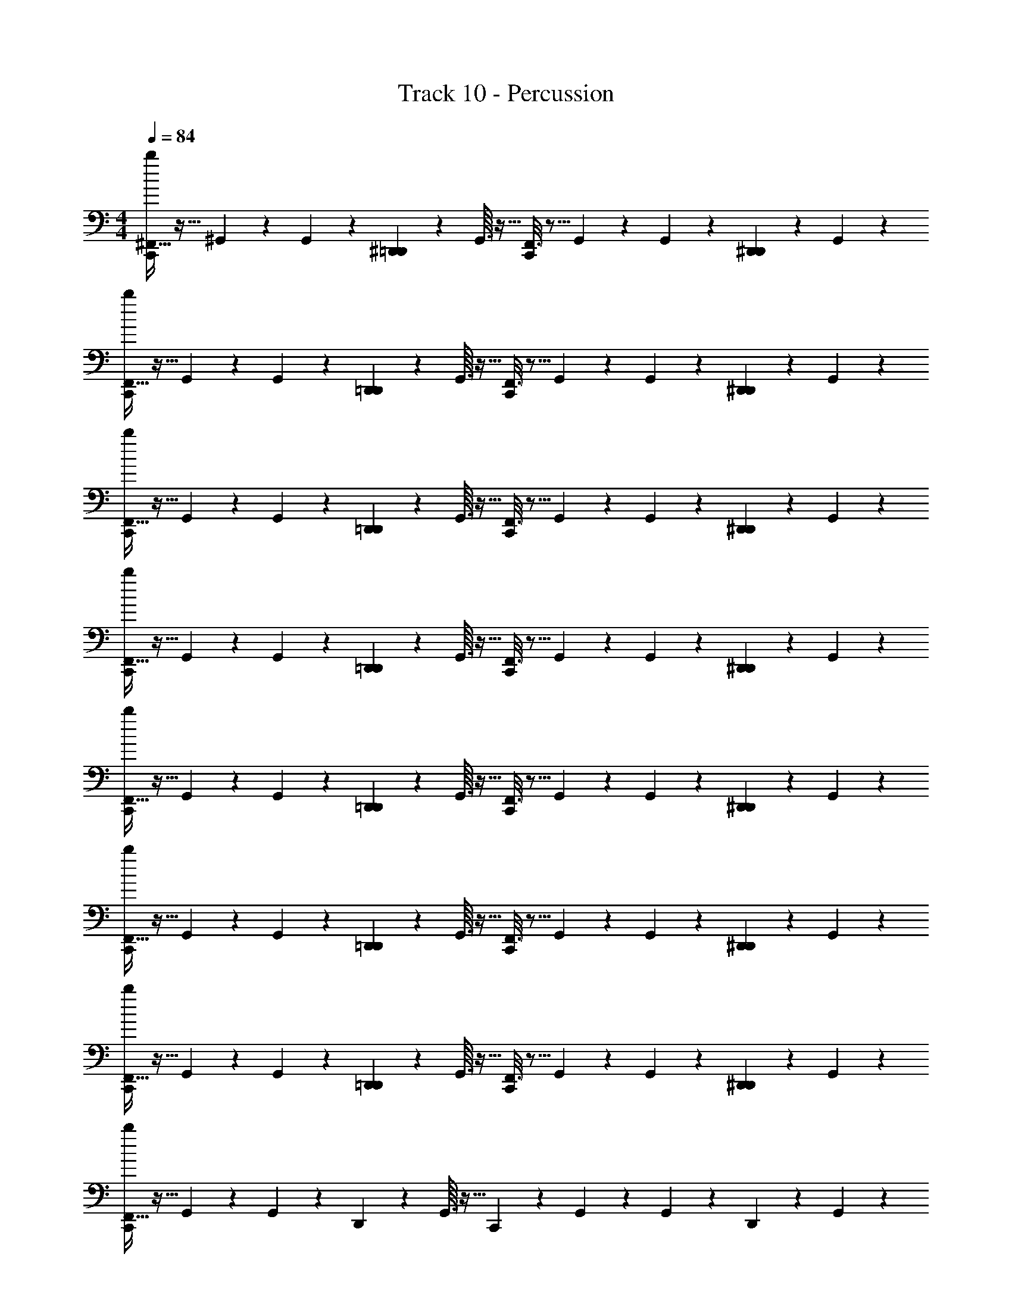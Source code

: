 X: 1
T: Track 10 - Percussion
Z: ABC Generated by Starbound Composer v0.8.7
L: 1/4
M: 4/4
Q: 1/4=84
K: C
[^F,,5/32b/6C,,7/24] z11/32 ^G,,3/28 z/7 G,,3/28 z/7 [^D,,2/5=D,,2/5] z/10 G,,3/32 z13/32 [F,,3/16C,,2/9] z5/16 G,,3/28 z/7 G,,3/28 z/7 [D,,/5^D,,2/5] z3/10 G,,3/28 z11/28 
[F,,5/32b/6C,,7/24] z11/32 G,,3/28 z/7 G,,3/28 z/7 [D,,2/5=D,,2/5] z/10 G,,3/32 z13/32 [F,,3/16C,,2/9] z5/16 G,,3/28 z/7 G,,3/28 z/7 [D,,/5^D,,2/5] z3/10 G,,3/28 z11/28 
[F,,5/32b/6C,,7/24] z11/32 G,,3/28 z/7 G,,3/28 z/7 [D,,2/5=D,,2/5] z/10 G,,3/32 z13/32 [F,,3/16C,,2/9] z5/16 G,,3/28 z/7 G,,3/28 z/7 [D,,/5^D,,2/5] z3/10 G,,3/28 z11/28 
[F,,5/32b/6C,,7/24] z11/32 G,,3/28 z/7 G,,3/28 z/7 [D,,2/5=D,,2/5] z/10 G,,3/32 z13/32 [F,,3/16C,,2/9] z5/16 G,,3/28 z/7 G,,3/28 z/7 [D,,/5^D,,2/5] z3/10 G,,3/28 z11/28 
[F,,5/32b/6C,,7/24] z11/32 G,,3/28 z/7 G,,3/28 z/7 [D,,2/5=D,,2/5] z/10 G,,3/32 z13/32 [F,,3/16C,,2/9] z5/16 G,,3/28 z/7 G,,3/28 z/7 [D,,/5^D,,2/5] z3/10 G,,3/28 z11/28 
[F,,5/32b/6C,,7/24] z11/32 G,,3/28 z/7 G,,3/28 z/7 [D,,2/5=D,,2/5] z/10 G,,3/32 z13/32 [F,,3/16C,,2/9] z5/16 G,,3/28 z/7 G,,3/28 z/7 [D,,/5^D,,2/5] z3/10 G,,3/28 z11/28 
[F,,5/32b/6C,,7/24] z11/32 G,,3/28 z/7 G,,3/28 z/7 [D,,2/5=D,,2/5] z/10 G,,3/32 z13/32 [F,,3/16C,,2/9] z5/16 G,,3/28 z/7 G,,3/28 z/7 [D,,/5^D,,2/5] z3/10 G,,3/28 z11/28 
[F,,5/32b/6C,,2/5] z11/32 G,,3/28 z/7 G,,3/28 z/7 D,,2/5 z/10 G,,3/32 z13/32 C,,2/9 z5/18 G,,3/28 z/7 G,,3/28 z/7 D,,2/5 z/10 G,,3/28 z11/28 
[F,,5/32b/6C,,7/24] z11/32 G,,3/28 z/7 G,,3/28 z/7 [D,,2/5=D,,2/5] z/10 G,,3/32 z13/32 [F,,3/16C,,2/9] z5/16 G,,3/28 z/7 G,,3/28 z/7 [D,,/5^D,,2/5] z3/10 G,,3/28 z11/28 
[F,,5/32b/6C,,7/24] z11/32 G,,3/28 z/7 G,,3/28 z/7 [D,,2/5=D,,2/5] z/10 G,,3/32 z13/32 [F,,3/16C,,2/9] z5/16 G,,3/28 z/7 G,,3/28 z/7 [D,,/5^D,,2/5] z3/10 G,,3/28 z11/28 
[F,,5/32b/6C,,7/24] z11/32 G,,3/28 z/7 G,,3/28 z/7 [D,,2/5=D,,2/5] z/10 G,,3/32 z13/32 [F,,3/16C,,2/9] z5/16 G,,3/28 z/7 G,,3/28 z/7 [D,,/5^D,,2/5] z3/10 G,,3/28 z11/28 
[F,,5/32b/6C,,7/24] z11/32 G,,3/28 z/7 G,,3/28 z/7 [D,,2/5=D,,2/5] z/10 G,,3/32 z13/32 [F,,3/16C,,2/9] z5/16 G,,3/28 z/7 G,,3/28 z/7 [D,,/5^D,,2/5] z3/10 G,,3/28 z11/28 
[F,,5/32b/6C,,7/24] z11/32 G,,3/28 z/7 G,,3/28 z/7 [D,,2/5=D,,2/5] z/10 G,,3/32 z13/32 [F,,3/16C,,2/9] z5/16 G,,3/28 z/7 G,,3/28 z/7 [D,,/5^D,,2/5] z3/10 G,,3/28 z11/28 
[F,,5/32b/6C,,7/24] z11/32 G,,3/28 z/7 G,,3/28 z/7 [D,,2/5=D,,2/5] z/10 G,,3/32 z13/32 [F,,3/16C,,2/9] z5/16 G,,3/28 z/7 G,,3/28 z/7 [D,,/5^D,,2/5] z3/10 G,,3/28 z11/28 
[F,,5/32b/6C,,7/24] z11/32 G,,3/28 z/7 G,,3/28 z/7 [D,,2/5=D,,2/5] z/10 G,,3/32 z13/32 [F,,3/16C,,2/9] z5/16 G,,3/28 z/7 G,,3/28 z/7 [D,,/5^D,,2/5] z3/10 G,,3/28 z11/28 
[F,,5/32b/6C,,2/5] z11/32 G,,3/28 z/7 G,,3/28 z/7 D,,2/5 z/10 G,,3/32 z13/32 [C,,2/5F,,2/5] z/10 G,,3/28 z/7 G,,3/28 z/7 D,,2/5 z/10 G,,3/28 z11/28 
[F,,5/32b/6C,,7/24] z11/32 G,,3/28 z/7 G,,3/28 z/7 [D,,2/5=D,,2/5] z/10 G,,3/32 z13/32 [F,,3/16C,,2/9] z5/16 G,,3/28 z/7 G,,3/28 z/7 [D,,/5^D,,2/5] z3/10 G,,3/28 z11/28 
[F,,5/32b/6C,,7/24] z11/32 G,,3/28 z/7 G,,3/28 z/7 [D,,2/5=D,,2/5] z/10 G,,3/32 z13/32 [F,,3/16C,,2/9] z5/16 G,,3/28 z/7 G,,3/28 z/7 [D,,/5^D,,2/5] z3/10 G,,3/28 z11/28 
[F,,5/32b/6C,,7/24] z11/32 G,,3/28 z/7 G,,3/28 z/7 [D,,2/5=D,,2/5] z/10 G,,3/32 z13/32 [F,,3/16C,,2/9] z5/16 G,,3/28 z/7 G,,3/28 z/7 [D,,/5^D,,2/5] z3/10 G,,3/28 z11/28 
[F,,5/32b/6C,,7/24] z11/32 G,,3/28 z/7 G,,3/28 z/7 [D,,2/5=D,,2/5] z/10 G,,3/32 z13/32 [F,,3/16C,,2/9] z5/16 G,,3/28 z/7 G,,3/28 z/7 [D,,/5^D,,2/5] z3/10 G,,3/28 z11/28 
[F,,5/32b/6C,,7/24] z11/32 G,,3/28 z/7 G,,3/28 z/7 [D,,2/5=D,,2/5] z/10 G,,3/32 z13/32 [F,,3/16C,,2/9] z5/16 G,,3/28 z/7 G,,3/28 z/7 [D,,/5^D,,2/5] z3/10 G,,3/28 z11/28 
[F,,5/32b/6C,,7/24] z11/32 G,,3/28 z/7 G,,3/28 z/7 [D,,2/5=D,,2/5] z/10 G,,3/32 z13/32 [F,,3/16C,,2/9] z5/16 G,,3/28 z/7 G,,3/28 z/7 [D,,/5^D,,2/5] z3/10 G,,3/28 z11/28 
[F,,5/32b/6C,,7/24] z11/32 G,,3/28 z/7 G,,3/28 z/7 [D,,2/5=D,,2/5] z/10 G,,3/32 z13/32 [F,,3/16C,,2/9] z5/16 G,,3/28 z/7 G,,3/28 z/7 [D,,/5^D,,2/5] z3/10 G,,3/28 z11/28 
[F,,5/32b/6C,,7/24] z11/32 G,,3/28 z/7 G,,3/28 z/7 D,,2/5 z/10 G,,3/32 z13/32 [F,,3/16C,,2/9] z5/16 G,,3/28 z/7 G,,3/28 z/7 D,,2/5 z/10 G,,3/28 z11/28 
[F,,5/32b/6C,,7/24] z11/32 G,,3/28 z/7 G,,3/28 z/7 [D,,2/5=D,,2/5] z/10 G,,3/32 z13/32 [F,,3/16C,,2/9] z5/16 G,,3/28 z/7 G,,3/28 z/7 [D,,/5^D,,2/5] z3/10 G,,3/28 z11/28 
[F,,5/32b/6C,,7/24] z11/32 G,,3/28 z/7 G,,3/28 z/7 [D,,2/5=D,,2/5] z/10 G,,3/32 z13/32 [F,,3/16C,,2/9] z5/16 G,,3/28 z/7 G,,3/28 z/7 [D,,/5^D,,2/5] z3/10 G,,3/28 z11/28 
[F,,5/32b/6C,,7/24] z11/32 G,,3/28 z/7 G,,3/28 z/7 [D,,2/5=D,,2/5] z/10 G,,3/32 z13/32 [F,,3/16C,,2/9] z5/16 G,,3/28 z/7 G,,3/28 z/7 [D,,/5^D,,2/5] z3/10 G,,3/28 z11/28 
[F,,5/32b/6C,,7/24] z11/32 G,,3/28 z/7 G,,3/28 z/7 [D,,2/5=D,,2/5] z/10 G,,3/32 z13/32 [F,,3/16C,,2/9] z5/16 G,,3/28 z/7 G,,3/28 z/7 [D,,/5^D,,2/5] z3/10 G,,3/28 z11/28 
[F,,5/32b/6C,,7/24] z11/32 G,,3/28 z/7 G,,3/28 z/7 [D,,2/5=D,,2/5] z/10 G,,3/32 z13/32 [F,,3/16C,,2/9] z5/16 G,,3/28 z/7 G,,3/28 z/7 [D,,/5^D,,2/5] z3/10 G,,3/28 z11/28 
[F,,5/32b/6C,,7/24] z11/32 G,,3/28 z/7 G,,3/28 z/7 [D,,2/5=D,,2/5] z/10 G,,3/32 z13/32 [F,,3/16C,,2/9] z5/16 G,,3/28 z/7 G,,3/28 z/7 [D,,/5^D,,2/5] z3/10 G,,3/28 z11/28 
[F,,5/32b/6C,,7/24] z11/32 G,,3/28 z/7 G,,3/28 z/7 [D,,2/5=D,,2/5] z/10 G,,3/32 z13/32 [F,,3/16C,,2/9] z5/16 G,,3/28 z/7 G,,3/28 z/7 [D,,/5^D,,2/5] z3/10 G,,3/28 z11/28 
[F,,5/32b/6C,,7/24] z27/32 =D,,2/5 z3/5 [F,,3/16C,,2/9] z13/16 [D,,/5^D,,2/5] z3/10 G,,3/28 z11/28 
[F,,5/32b/6C,,7/24] z11/32 G,,3/28 z/7 G,,3/28 z/7 D,,2/5 z/10 G,,3/32 z13/32 [F,,3/16C,,2/9] z5/16 G,,3/28 z/7 G,,3/28 z/7 D,,2/5 z/10 G,,3/28 z11/28 
[F,,5/32b/6C,,7/24] z11/32 G,,3/28 z/7 G,,3/28 z/7 D,,2/5 z/10 G,,3/32 z13/32 [F,,3/16C,,2/9] z5/16 G,,3/28 z/7 G,,3/28 z/7 D,,2/5 z/10 G,,3/28 z11/28 
[F,,5/32b/6C,,7/24] z11/32 G,,3/28 z/7 G,,3/28 z/7 D,,2/5 z/10 G,,3/32 z13/32 [F,,3/16C,,2/9] z5/16 G,,3/28 z/7 G,,3/28 z/7 D,,2/5 z/10 G,,3/28 z11/28 
[F,,5/32b/6C,,7/24] z11/32 G,,3/28 z/7 G,,3/28 z/7 D,,2/5 z/10 G,,3/32 z13/32 [F,,3/16C,,2/9] z5/16 G,,3/28 z/7 G,,3/28 z/7 [=D,,/5^D,,2/5] z3/10 G,,3/28 z11/28 
[F,,5/32b/6C,,7/24] z11/32 G,,3/28 z/7 G,,3/28 z/7 [D,,2/5=D,,2/5] z/10 G,,3/32 z13/32 [F,,3/16C,,2/9] z5/16 G,,3/28 z/7 G,,3/28 z/7 [D,,/5^D,,2/5] z3/10 G,,3/28 z11/28 
[F,,5/32b/6C,,7/24] z11/32 G,,3/28 z/7 G,,3/28 z/7 [D,,2/5=D,,2/5] z/10 G,,3/32 z13/32 [F,,3/16C,,2/9] z5/16 G,,3/28 z/7 G,,3/28 z/7 [D,,/5^D,,2/5] z3/10 G,,3/28 z11/28 
[F,,5/32b/6C,,7/24] z11/32 G,,3/28 z/7 G,,3/28 z/7 [D,,2/5=D,,2/5] z/10 G,,3/32 z13/32 [F,,3/16C,,2/9] z5/16 G,,3/28 z/7 G,,3/28 z/7 [D,,/5^D,,2/5] z3/10 G,,3/28 z11/28 
[F,,5/32b/6C,,7/24] z11/32 G,,3/28 z/7 G,,3/28 z/7 [D,,2/5=D,,2/5] z/10 G,,3/32 z13/32 [F,,3/16C,,2/9] z5/16 G,,3/28 z/7 G,,3/28 z/7 ^D,,2/5 z/10 G,,3/28 z11/28 
[F,,5/32b/6C,,7/24] z11/32 G,,3/28 z/7 G,,3/28 z/7 [D,,2/5=D,,2/5] z/10 G,,3/32 z13/32 [F,,3/16C,,2/9] z5/16 G,,3/28 z/7 G,,3/28 z/7 [D,,/5^D,,2/5] z3/10 G,,3/28 z11/28 
[F,,5/32b/6C,,7/24] z11/32 G,,3/28 z/7 G,,3/28 z/7 [D,,2/5=D,,2/5] z/10 G,,3/32 z13/32 [F,,3/16C,,2/9] z5/16 G,,3/28 z/7 G,,3/28 z/7 [D,,/5^D,,2/5] z3/10 G,,3/28 z11/28 
[F,,5/32b/6C,,7/24] z11/32 G,,3/28 z/7 G,,3/28 z/7 [D,,2/5=D,,2/5] z/10 G,,3/32 z13/32 [F,,3/16C,,2/9] z5/16 G,,3/28 z/7 G,,3/28 z/7 [D,,/5^D,,2/5] z3/10 G,,3/28 z11/28 
[F,,5/32b/6C,,7/24] z11/32 G,,3/28 z/7 G,,3/28 z/7 [D,,2/5=D,,2/5] z/10 G,,3/32 z13/32 [F,,3/16C,,2/9] z5/16 G,,3/28 z/7 G,,3/28 z/7 [D,,/5^D,,2/5] z3/10 G,,3/28 z11/28 
[F,,5/32b/6C,,7/24] z11/32 G,,3/28 z/7 G,,3/28 z/7 [D,,2/5=D,,2/5] z/10 G,,3/32 z13/32 [F,,3/16C,,2/9] z5/16 G,,3/28 z/7 G,,3/28 z/7 [D,,/5^D,,2/5] z3/10 G,,3/28 z11/28 
[F,,5/32b/6C,,7/24] z11/32 G,,3/28 z/7 G,,3/28 z/7 [D,,2/5=D,,2/5] z/10 G,,3/32 z13/32 [F,,3/16C,,2/9] z5/16 G,,3/28 z/7 G,,3/28 z/7 [D,,/5^D,,2/5] z3/10 G,,3/28 z11/28 
[F,,5/32b/6C,,7/24] z11/32 G,,3/28 z/7 G,,3/28 z/7 [D,,2/5=D,,2/5] z/10 G,,3/32 z13/32 [F,,3/16C,,2/9] z5/16 G,,3/28 z/7 G,,3/28 z/7 [D,,/5^D,,2/5] z3/10 G,,3/28 z11/28 
[F,,5/32b/6C,,7/24] z11/32 G,,3/28 z/7 G,,3/28 z/7 [D,,2/5=D,,2/5] z/10 G,,3/32 z13/32 [F,,3/16C,,2/9] z5/16 G,,3/28 z/7 G,,3/28 z/7 [D,,/5^D,,2/5] z3/10 G,,3/28 z11/28 
[F,,5/32b/6C,,7/24] z11/32 G,,3/28 z/7 G,,3/28 z/7 [D,,2/5=D,,2/5] z/10 G,,3/32 z13/32 [F,,3/16C,,2/9] z5/16 G,,3/28 z/7 G,,3/28 z/7 [D,,/5^D,,2/5] z3/10 G,,3/28 z11/28 
[F,,5/32b/6C,,7/24] z11/32 G,,3/28 z/7 G,,3/28 z/7 [D,,2/5=D,,2/5] z/10 G,,3/32 z13/32 [F,,3/16C,,2/9] z5/16 G,,3/28 z/7 G,,3/28 z/7 [D,,/5^D,,2/5] z3/10 G,,3/28 z11/28 
[F,,5/32b/6C,,7/24] z11/32 G,,3/28 z/7 G,,3/28 z/7 [D,,2/5=D,,2/5] z/10 G,,3/32 z13/32 [F,,3/16C,,2/9] z5/16 G,,3/28 z/7 G,,3/28 z/7 [D,,/5^D,,2/5] z3/10 G,,3/28 z11/28 
[F,,5/32b/6C,,7/24] z11/32 G,,3/28 z/7 G,,3/28 z/7 [D,,2/5=D,,2/5] z/10 G,,3/32 z13/32 [F,,3/16C,,2/9] z5/16 G,,3/28 z/7 G,,3/28 z/7 [D,,/5^D,,2/5] z3/10 G,,3/28 z11/28 
[F,,5/32b/6C,,7/24] z11/32 G,,3/28 z/7 G,,3/28 z/7 [D,,2/5=D,,2/5] z/10 G,,3/32 z13/32 [F,,3/16C,,2/9] z5/16 G,,3/28 z/7 G,,3/28 z/7 [D,,/5^D,,2/5] z3/10 G,,3/28 z11/28 
[F,,5/32b/6C,,7/24] z11/32 G,,3/28 z/7 G,,3/28 z/7 [D,,2/5=D,,2/5] z/10 G,,3/32 z13/32 [F,,3/16C,,2/9] z5/16 G,,3/28 z/7 G,,3/28 z/7 [D,,/5^D,,2/5] z3/10 G,,3/28 z11/28 
[F,,5/32b/6C,,7/24] z11/32 G,,3/28 z/7 G,,3/28 z/7 [D,,2/5=D,,2/5] z/10 G,,3/32 z13/32 [F,,3/16C,,2/9] z5/16 G,,3/28 z/7 G,,3/28 z/7 [D,,/5^D,,2/5] z3/10 G,,3/28 z11/28 
[F,,5/32b/6C,,7/24] z11/32 G,,3/28 z/7 G,,3/28 z/7 [D,,2/5=D,,2/5] z/10 G,,3/32 z13/32 [F,,3/16C,,2/9] z5/16 G,,3/28 z/7 G,,3/28 z/7 [D,,/5^D,,2/5] z3/10 G,,3/28 z11/28 
[F,,5/32b/6C,,7/24] z11/32 G,,3/28 z/7 G,,3/28 z/7 [D,,2/5=D,,2/5] z/10 G,,3/32 z13/32 [F,,3/16C,,2/9] z5/16 G,,3/28 z/7 G,,3/28 z/7 [D,,/5^D,,2/5] z3/10 G,,3/28 z11/28 
[F,,5/32b/6C,,7/24] z11/32 G,,3/28 z/7 G,,3/28 z/7 [D,,2/5=D,,2/5] z/10 G,,3/32 z13/32 [F,,3/16C,,2/9] z5/16 G,,3/28 z/7 G,,3/28 z/7 [D,,/5^D,,2/5] z3/10 G,,3/28 z11/28 
[F,,5/32b/6C,,7/24] z11/32 G,,3/28 z/7 G,,3/28 z/7 [D,,2/5=D,,2/5] z/10 G,,3/32 z13/32 [F,,3/16C,,2/9] z5/16 G,,3/28 z/7 G,,3/28 z/7 [D,,/5^D,,2/5] z3/10 G,,3/28 z11/28 
[F,,5/32b/6C,,7/24] z11/32 G,,3/28 z/7 G,,3/28 z/7 [D,,2/5=D,,2/5] z/10 G,,3/32 z13/32 [F,,3/16C,,2/9] z5/16 G,,3/28 z/7 G,,3/28 z/7 [D,,/5^D,,2/5] z3/10 G,,3/28 z11/28 
[F,,5/32b/6C,,7/24] z11/32 G,,3/28 z/7 G,,3/28 z/7 [D,,2/5=D,,2/5] z/10 G,,3/32 z13/32 [F,,3/16C,,2/9] z5/16 G,,3/28 z/7 G,,3/28 z/7 [D,,/5^D,,2/5] z3/10 G,,3/28 z11/28 
[F,,5/32b/6C,,7/24] z11/32 G,,3/28 z/7 G,,3/28 z/7 [D,,2/5=D,,2/5] z/10 G,,3/32 z13/32 [F,,3/16C,,2/9] z5/16 G,,3/28 z/7 G,,3/28 z/7 [D,,/5^D,,2/5] z3/10 G,,3/28 z11/28 
[F,,5/32b/6C,,7/24] z11/32 G,,3/28 z/7 G,,3/28 z/7 [D,,2/5=D,,2/5] z/10 G,,3/32 z13/32 [F,,3/16C,,2/9] z5/16 G,,3/28 z/7 G,,3/28 z/7 [D,,/5^D,,2/5] z3/10 G,,3/28 z11/28 
[F,,5/32b/6C,,7/24] z11/32 G,,3/28 z/7 G,,3/28 z/7 [D,,2/5=D,,2/5] z/10 G,,3/32 z13/32 [F,,3/16C,,2/9] z5/16 G,,3/28 z/7 G,,3/28 z/7 [D,,/5^D,,2/5] z3/10 G,,3/28 z11/28 
[F,,5/32b/6C,,7/24] z11/32 G,,3/28 z/7 G,,3/28 z/7 [D,,2/5=D,,2/5] z/10 G,,3/32 z13/32 [F,,3/16C,,2/9] z5/16 G,,3/28 z/7 G,,3/28 z/7 [D,,/5^D,,2/5] z3/10 G,,3/28 z11/28 
[F,,5/32b/6C,,7/24] z11/32 G,,3/28 z/7 G,,3/28 z/7 [D,,2/5=D,,2/5] z/10 G,,3/32 z13/32 [F,,3/16C,,2/9] z5/16 G,,3/28 z/7 G,,3/28 z/7 [D,,/5^D,,2/5] z3/10 G,,3/28 z11/28 
[F,,5/32b/6C,,7/24] z11/32 G,,3/28 z/7 G,,3/28 z/7 D,,2/5 z/10 G,,3/32 z13/32 [F,,3/16C,,2/9] z5/16 G,,3/28 z/7 G,,3/28 z/7 D,,2/5 z/10 G,,3/28 z11/28 
[F,,5/32b/6C,,7/24] z11/32 G,,3/28 z/7 G,,3/28 z/7 D,,2/5 z/10 G,,3/32 z13/32 [F,,3/16C,,2/9] z5/16 G,,3/28 z/7 G,,3/28 z/7 D,,2/5 z/10 G,,3/28 z11/28 
[F,,5/32b/6C,,7/24] z11/32 G,,3/28 z/7 G,,3/28 z/7 D,,2/5 z/10 G,,3/32 z13/32 [F,,3/16C,,2/9] z5/16 G,,3/28 z/7 G,,3/28 z/7 D,,2/5 z/10 G,,3/28 z11/28 
[F,,5/32b/6C,,7/24] z11/32 G,,3/28 z/7 G,,3/28 z/7 D,,2/5 z/10 G,,3/32 z13/32 [F,,3/16C,,2/9] z5/16 G,,3/28 z/7 G,,3/28 z/7 D,,2/5 z/10 G,,3/28 z11/28 
[F,,5/32b/6C,,7/24] z11/32 G,,3/28 z/7 G,,3/28 z/7 D,,2/5 z/10 G,,3/32 z13/32 [F,,3/16C,,2/9] z5/16 G,,3/28 z/7 G,,3/28 z/7 D,,2/5 z/10 G,,3/28 z11/28 
[F,,5/32b/6C,,7/24] z11/32 G,,3/28 z/7 G,,3/28 z/7 D,,2/5 z/10 G,,3/32 z13/32 [F,,3/16C,,2/9] z5/16 G,,3/28 z/7 G,,3/28 z/7 D,,2/5 z/10 G,,3/28 z11/28 
[F,,5/32b/6C,,7/24] z11/32 G,,3/28 z/7 G,,3/28 z/7 [D,,2/5=D,,2/5] z/10 G,,3/32 z13/32 [F,,3/16C,,2/9] z5/16 G,,3/28 z/7 G,,3/28 z/7 [D,,/5^D,,2/5] z3/10 G,,3/28 z11/28 
[F,,5/32b/6C,,7/24] z11/32 G,,3/28 z/7 G,,3/28 z/7 [D,,2/5=D,,2/5] z/10 G,,3/32 z13/32 [F,,3/16C,,2/9] z5/16 G,,3/28 z/7 G,,3/28 z/7 [D,,/5^D,,2/5] z3/10 G,,3/28 z11/28 
[F,,5/32b/6C,,7/24] z11/32 G,,3/28 z/7 G,,3/28 z/7 [D,,2/5=D,,2/5] z/10 G,,3/32 z13/32 [F,,3/16C,,2/9] z5/16 G,,3/28 z/7 G,,3/28 z/7 [D,,/5^D,,2/5] z3/10 G,,3/28 z11/28 
[F,,5/32b/6C,,7/24] z11/32 G,,3/28 z/7 G,,3/28 z/7 [D,,2/5=D,,2/5] z/10 G,,3/32 z13/32 [F,,3/16C,,2/9] z5/16 G,,3/28 z/7 G,,3/28 z/7 [D,,/5^D,,2/5] z3/10 G,,3/28 z11/28 
[F,,5/32b/6C,,7/24] z11/32 G,,3/28 z/7 G,,3/28 z/7 [D,,2/5=D,,2/5] z/10 G,,3/32 z13/32 [F,,3/16C,,2/9] z5/16 G,,3/28 z/7 G,,3/28 z/7 [D,,/5^D,,2/5] z3/10 G,,3/28 z11/28 
[F,,5/32b/6C,,7/24] z11/32 G,,3/28 z/7 G,,3/28 z/7 [D,,2/5=D,,2/5] z/10 G,,3/32 z13/32 [F,,3/16C,,2/9] z5/16 G,,3/28 z/7 G,,3/28 z/7 [D,,/5^D,,2/5] z3/10 G,,3/28 z11/28 
[F,,5/32b/6C,,7/24] z11/32 G,,3/28 z/7 G,,3/28 z/7 [D,,2/5=D,,2/5] z/10 G,,3/32 z13/32 [F,,3/16C,,2/9] z5/16 G,,3/28 z/7 G,,3/28 z/7 [D,,/5^D,,2/5] z3/10 G,,3/28 z95/28 
[=D,,/5^D,,2/5] z3/10 G,,3/28 z11/28 [F,,5/32b/6C,,7/24] z11/32 G,,3/28 z/7 G,,3/28 z/7 [D,,2/5=D,,2/5] z/10 G,,3/32 z13/32 [F,,3/16C,,2/9] z5/16 G,,3/28 z/7 G,,3/28 z/7 
[D,,/5^D,,2/5] z3/10 G,,3/28 z11/28 [F,,5/32b/6C,,7/24] z11/32 G,,3/28 z/7 G,,3/28 z/7 [D,,2/5=D,,2/5] z/10 G,,3/32 z13/32 [F,,3/16C,,2/9] z5/16 G,,3/28 z/7 G,,3/28 z/7 
[D,,/5^D,,2/5] z3/10 G,,3/28 z11/28 [F,,5/32b/6C,,7/24] z11/32 G,,3/28 z/7 G,,3/28 z/7 [D,,2/5=D,,2/5] z/10 G,,3/32 z13/32 [F,,3/16C,,2/9] z5/16 G,,3/28 z/7 G,,3/28 z/7 
[D,,/5^D,,2/5] z3/10 G,,3/28 z11/28 [F,,5/32b/6C,,7/24] z11/32 G,,3/28 z/7 G,,3/28 z/7 [D,,2/5=D,,2/5] z/10 G,,3/32 z13/32 [F,,3/16C,,2/9] z5/16 G,,3/28 z/7 G,,3/28 z/7 
[D,,/5^D,,2/5] z3/10 G,,3/28 z11/28 [F,,5/32b/6C,,7/24] z11/32 G,,3/28 z/7 G,,3/28 z/7 [D,,2/5=D,,2/5] z/10 G,,3/32 z13/32 [F,,3/16C,,2/9] z5/16 G,,3/28 z/7 G,,3/28 z/7 
[D,,/5^D,,2/5] z3/10 G,,3/28 z11/28 [F,,5/32b/6C,,7/24] z11/32 G,,3/28 z/7 G,,3/28 z/7 [D,,2/5=D,,2/5] z/10 G,,3/32 z13/32 [F,,3/16C,,2/9] z5/16 G,,3/28 z/7 G,,3/28 z/7 
[D,,/5^D,,2/5] z3/10 G,,3/28 z11/28 [F,,5/32b/6C,,7/24] z11/32 G,,3/28 z/7 G,,3/28 z/7 [D,,2/5=D,,2/5] z/10 G,,3/32 z13/32 [F,,3/16C,,2/9] z5/16 G,,3/28 z/7 G,,3/28 z/7 
[D,,/5^D,,2/5] z3/10 G,,3/28 z11/28 [F,,5/32b/6C,,7/24] z11/32 G,,3/28 z/7 G,,3/28 z/7 [D,,2/5=D,,2/5] z/10 G,,3/32 z13/32 [F,,3/16C,,2/9] z5/16 G,,3/28 z/7 G,,3/28 z/7 
[D,,/5^D,,2/5] z3/10 G,,3/28 z11/28 [F,,5/32b/6C,,7/24] z11/32 G,,3/28 z/7 G,,3/28 z/7 [D,,2/5=D,,2/5] z/10 G,,3/32 z13/32 [F,,3/16C,,2/9] z5/16 G,,3/28 z/7 G,,3/28 z/7 
[D,,/5^D,,2/5] z3/10 G,,3/28 z11/28 [F,,5/32b/6C,,7/24] z11/32 G,,3/28 z/7 G,,3/28 z/7 [D,,2/5=D,,2/5] z/10 G,,3/32 z13/32 [F,,3/16C,,2/9] z5/16 G,,3/28 z/7 G,,3/28 z/7 
[D,,/5^D,,2/5] z3/10 G,,3/28 z11/28 [F,,5/32C,,7/24] z11/32 G,,3/28 z/7 G,,3/28 z/7 [D,,2/5=D,,2/5] z/10 G,,3/32 z13/32 C,,2/9 z5/18 G,,3/28 z/7 G,,3/28 z/7 
[D,,/5^D,,2/5] z3/10 G,,3/28 
